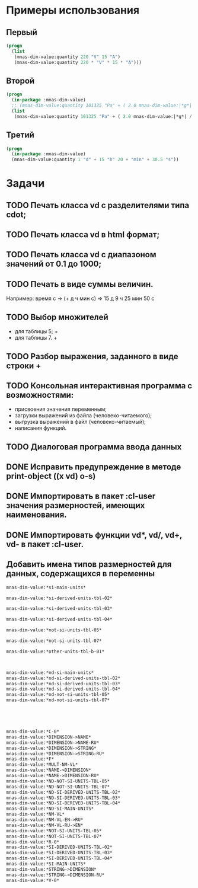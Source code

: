 
* Примеры использования
** Первый
#+BEGIN_SRC lisp 
  (progn
    (list
     (mnas-dim-value:quantity 220 "V" 15 "A")  
     (mnas-dim-value:quantity 220 * "V" * 15 * "A")))
#+END_SRC

#+RESULTS:
| 3300 | W | 3300 | W |

** Второй
#+BEGIN_SRC lisp 
  (progn
    (in-package :mnas-dim-value)
    ;; (mnas-dim-value:quantity 101325 "Pa" + ( 2.0 mnas-dim-value:|*g*| / (1 * "cm" ^ 2)))
    (list
     (mnas-dim-value:quantity 101325 "Pa" + ( 2.0 mnas-dim-value:|*g*| / (1 * "cm" * "cm")))))
#+END_SRC

** Третий
#+BEGIN_SRC lisp
     (progn
       (in-package :mnas-dim-value)
       (mnas-dim-value:quantity 1 "d" + 15 "h" 20 + "min" + 30.5 "s"))
#+END_SRC


* Задачи
** TODO Печать класса vd с разделителями типа cdot;
** TODO Печать класса vd в html формат;
** TODO Печать класса vd с диапазоном значений от 0.1 до 1000;
** TODO Печать в виде суммы величин.
Например: время c -> (+ д ч мин с) => 15 д 9 ч 25 мин 50 с
** TODO Выбор множителей
  - для таблицы 5; +
  - для таблицы 7. +
** TODO Разбор выражения, заданного в виде строки +
** TODO Консольная интерактивная программа с возможностями:
  - присвоения значения переменным;
  - загрузки выражений из файла (человеко-читаемого);
  - выгрузка выражений в файл (человеко-читаемый);
  - написания функций.
** TODO Диалоговая программа ввода данных
** DONE Исправить предупреждение в методе print-object ((x vd) o-s)
** DONE Импортировать в пакет :cl-user значения размерностей, имеющих наименования.
** DONE Импортировать функции vd*, vd/, vd+, vd- в пакет :cl-user.
** Добавить имена типов размерностей для данных, содержащихся в переменны

#+BEGIN_SRC lisp
  mnas-dim-value:*si-main-units*
#+END_SRC

#+RESULTS:
| length              | длина                         | L | meter    | метр      | m   | м    |      1 | m   |
| mass                | масса                         | M | kilogram | килограмм | g   | г    | 1/1000 | kg  |
| time                | время                         | T | second   | секунда   | s   | с    |      1 | s   |
| electric current    | сила тока электрического      | I | ampere   | ампер     | A   | А    |      1 | A   |
| temperature         | температура термодинамическая | Θ | kelvin   | кельвин   | K   | К    |      1 | K   |
| amount of substance | количество вещества           | N | mole     | моль      | mol | моль |      1 | mol |
| luminous intensity  | сила света                    | J | candela  | кандела   | cd  | кд   |      1 | cd  |

#+BEGIN_SRC lisp
  mnas-dim-value:*si-derived-units-tbl-02*
#+END_SRC

#+RESULTS:
| area                    | площадь                          | NIL |   | квадратный метр              | m^2     | м^2      | 1 | m^2     |
| volume                  | объём                            | NIL |   | кубический метр              | m^3     | м^3      | 1 | m^3     |
| velocity                | скорость                         | NIL |   | метр в секунду               | m/s     | м/с      | 1 | m/s     |
| acceleration            | ускорение                        | NIL |   | метр на секунду в квадрате   | m/s^2   | м/с^2    | 1 | m/s^2   |
| wave number             | волновое число                   | NIL |   | метр в минус первой степени  | 1/m     | 1/м      | 1 | 1/m     |
| (density mass density)  | плотность                        | NIL |   | килограмм на кубический метр | kg/m^3  | кг/м^3   | 1 | kg/m^3  |
| specific volume         | удельный объём                   | NIL |   | кубический метр на килограмм | m^3/kg  | м^3/кг   | 1 | m^3/kg  |
| current density         | плотность электрического тока    | NIL |   | ампер на квадратный метр     | A/m^2   | А/м^2    | 1 | A/m^2   |
| magnetic field strength | напряжённость магнитного поля    | NIL |   | ампер на метр                | A/m     | А/м      | 1 | A/m     |
| molar concentration     | молярная концентрация компонента | NIL |   | моль на кубический метр      | mol/m^3 | моль/м^3 | 1 | mol/m^3 |
| luminance               | яркость                          | NIL |   | кандела на квадратный метр   | cd/m^2  | кд/м^2   | 1 | cd/m^2  |

#+BEGIN_SRC lisp
  mnas-dim-value:*si-derived-units-tbl-03*
#+END_SRC

#+RESULTS:
| plane angle                                                                                                          | плоский угол                                                                          | L/L     | radian         | радиан         | rad | рад | m^1*m^-1            | 1 | rad |
| solid angle                                                                                                          | телесный угол                                                                         | L^2/L^2 | steradian      | стерадиан      | sr  | ср  | m^2*m^-2=1          | 1 | sr  |
| frequency                                                                                                            | частота                                                                               | NIL     | hertz          | герц           | Hz  | Гц  | s^-1                | 1 | Hz  |
| force                                                                                                                | сила                                                                                  | NIL     | newton         | ньютон         | N   | Н   | m*kg*s^-2           | 1 | N   |
| pressure                                                                                                             | давление                                                                              | NIL     | pascal         | паскаль        | Pa  | Па  | m^-1*kg*s^-2        | 1 | Pa  |
| (energy work quantity of heat)                                                                                       | (энергия работа количество теплоты)                                                   | NIL     | joule          | джоуль         | J   | Дж  | kg*m^2/s^2          | 1 | J   |
| (power radiant flux)                                                                                                 | (мощность поток излучения)                                                            | NIL     | watt           | ватт           | W   | Вт  | kg*m^2/s^3          | 1 | W   |
| (electric charge quantity of electricity)                                                                            | (электрический заряд количество электричества)                                        | NIL     | coulomb        | кулон          | C   | Кл  | s*A                 | 1 | C   |
| (electric potential difference electromotive force)                                                                  | (электрическое напряжение электродвижущая сила)                                       | NIL     | volt           | вольт          | V   | В   | m^2*kg*s^-3*A^-1    | 1 | V   |
| capacitance                                                                                                          | электрическая ёмкость                                                                 | NIL     | farad          | фарад          | F   | Ф   | m^-2*kg^-1*s^4*A^2  | 1 | F   |
| electric resistance                                                                                                  | электрическое сопротивление                                                           | NIL     | ohm            | ом             | Ω   | Ом  | m^2*kg*s^-3*A^-2    | 1 | Ω   |
| electric conductance                                                                                                 | электрическая проводимость                                                            | NIL     | siemens        | сименс         | S   | См  | m^-2*kg^-1*s^3*A^2  | 1 | S   |
| magnetic flux                                                                                                        | магнитный поток                                                                       | NIL     | weber          | вебер          | Wb  | Вб  | m^2*kg*s^-2*A^-1    | 1 | Wb  |
| magnetic flux density                                                                                                | магнитная индукция                                                                    | NIL     | tesla          | тесла          | T   | Тл  | kg*s^-2*A^-1        | 1 | T   |
| inductance                                                                                                           | индуктивность                                                                         | NIL     | henry          | генри          | H   | Гн  | m^2*kg*s^-2*A^-2    | 1 | H   |
| Celsius temperature                                                                                                  | температура по Цельсию                                                                | NIL     | degree Celsius | градус Цельсия | °C  | °С  | K                   | 1 | K   |
| luminous flux                                                                                                        | световой поток                                                                        | NIL     | lumen          | люмен          | lm  | лм  | m^2*m^-2*cd=cd      | 1 | lm  |
| illuminance                                                                                                          | освещенность                                                                          | NIL     | lux            | люкс           | lx  | лк  | m^2*m^-4*cd=m^-2*cd | 1 | lx  |
| activity (referred to a radionuclide)                                                                                | активность (радионуклида)                                                             | NIL     | becquerel      | беккерель      | Bq  | Бк  | s^-1                | 1 | Hz  |
| (absorbed dose specific energy (imparted) kerma)                                                                     | (поглощенная доза излучения показатель поглощенной дозы керма)                        | NIL     | gray           | грей           | Gy  | Гр  | m^2*s^-2            | 1 | Gy  |
| (dose equivalent ambient dose equivalent directional dose equivalent personal dose equivalent organ equivalent dose) | (эквивалентная доза ионизирующего излучения эффективная доза ионизирующего излучения) | NIL     | sievert        | зиверт         | Sv  | Зв  | m^2*s^-2            | 1 | Gy  |
| catalytic activity                                                                                                   | активность катализатора                                                               | NIL     | katal          | катал          | kat | кат | s^-1*mol            | 1 | kat |

#+BEGIN_SRC lisp
  mnas-dim-value:*si-derived-units-tbl-04*
#+END_SRC

#+RESULTS:
| moment of force                           | момент силы                                      | NIL |   | ньютон-метр                     | N*m        | Н*м         | m^2*kg*s^-2             | 1 | J       |          |
| surface tension                           | поверхностное натяжение                          | NIL |   | ньютон-метр                     | N/m        | Н*м         | kg*s^-2                 | 1 | N/m     |          |
| dynamic viscosity                         | динамическая вязкость                            | NIL |   | паскаль-секунда                 | Pa*s       | Па*с        | m^-1*kg*s^-1            | 1 | Pa*s    |          |
| electric charge density                   | пространственная плотность электрического заряда | NIL |   | кулон на кубический метр        | C/m^3      | Кл/м^3      | m^-3*s*A                | 1 | C/m^3   |          |
| electric flux density                     | электрическое смещение                           | NIL |   | кулон на квадратный метр        | C/m^2      | Кл/м^2      | m^-2*s*A                | 1 | C/m^2   |          |
| electric field strength                   | напряженность электрического поля                | NIL |   | воль на метр                    | V/m        | В/м         | m*kg*s^-3*A^-1          | 1 | V/m     |          |
| permittivity                              | диэлектрическая проницаемость                    | NIL |   | фарад на метр                   | F/m        | Ф/м         | m^-3*kg-1*s^4*A^2       | 1 | F/m     |          |
| permeability                              | магнитная проницаемость                          | NIL |   | генри на метр                   | H/m        | Гн/м        | m*kg*s^-2*A^-2          | 1 | H/m     |          |
| specific energy                           | удельная энергия                                 | NIL |   | джоуль на килограмм             | J/kg       | Дж/кг       | m^2*s^-2                | 1 | Gy      |          |
| (heat capacity entropy)                   | (теплоемкость системы энтропия системы)          | NIL |   | джоуль на кельвин               | J/K        | Дж/К        | kg*m^2/(s^2*K)          | 1 | J/K     |          |
| (specific heat capacity specific entropy) | (удельная теплоёмкость удельная энтропия)        | NIL |   | джоуль на килограмм-кельвин     | J/(kg*K)   | Дж/(кг*К)   | m^2/(s^2*K)             | 1 | J/      | (kg*K)   |
| (heat flux density irradiance)            | поверхностная плотность потока энергии           | NIL |   | ватт на квадратный метр         | W/m^2      | Вт/м^2      | kg*s^-3                 | 1 | W/m^2   |          |
| thermal conductivity                      | теплопроводность                                 | NIL |   | ватт на метр-кельвин            | W/(m*K)    | Вт/(м*К)    | m*kg*s^-3*K^-1          | 1 | W/      | (m*K)    |
| molar energy                              | молярная внутренняя энергия                      | NIL |   | джоуль на моль                  | J/mol      | Дж/моль     | m^2*kg*s^-2*mol^-1      | 1 | J/mol   |          |
| (molar entropy molar heat capacity)       | (молярная энтропия молярная теплоёмкость)        | NIL |   | джоуль на моль-кельвин          | J/(mol*K)  | Дж/(моль*К) | m^2*kg*s^-2*K^-1*mol^-1 | 1 | J/      | (mol*K)  |
| exposure (x and γ rays)                   | экспозиционная доза фотонного излучения          | NIL |   | кулон на килограмм              | C/kg       | Кл/кг       | kg^-1*s*A               | 1 | C/kg    |          |
| absorbed dose rate                        | мощность поглощённой дозы                        | NIL |   | грей в секунду                  | Gy/s       | Гр/с        | m^2*s^-3                | 1 | Gy/s    |          |
| angular velocity                          | угловая скорость                                 | NIL |   | радиан в секунду                | rad/s      | рад/с       | s^-1                    | 1 | rad/s   |          |
| angular acceleration                      | угловое ускорение                                | NIL |   | радиан на секунду в квадрате    | rad/s^2    | рад/с^2     | s^-2                    | 1 | rad/s^2 |          |
| radiant intensity                         | сила излучения                                   | NIL |   | ватт на стерадиан               | W/sr       | Вт/ср       | m^4*m^-2*kg*s^-3        | 1 | W/sr    |          |
| radiance                                  | энергетическая яркость                           | NIL |   | ватт на стерадан-кадратный метр | W/(sr*m^2) | Вт/(ср*м^2) | m^2*m^-2*kg*s^-3        | 1 | W/      | (sr*m^2) |

#+BEGIN_SRC lisp
  mnas-dim-value:*not-si-units-tbl-05*
#+END_SRC

#+RESULTS:
| mass            | масса               | NIL | ton               | тонна                   | t    | т      |                   1000 | kg  | ((0 24))        |
| mass            | масса               | NIL |                   | атомная единица массы   | u    | а.е.м. |         1.66054021d-27 | kg  | ((-24 24))      |
| time            | время               | NIL | minute            | минута                  | min  | мин    |                     60 | s   | NIL             |
| time            | время               | NIL | hour              | час                     | h    | ч      |                   3600 | s   | NIL             |
| time            | время               | NIL | day               | сутки                   | d    | сут    |                  86400 | s   | NIL             |
| plane angle     | плоский угол        | NIL | degree            | градус                  | °    | °      | 0.017453292519943295d0 | rad | NIL             |
| plane angle     | плоский угол        | NIL | minute            | минута                  | '    | '      |   2.908882086657216d-4 | rad | NIL             |
| plane angle     | плоский угол        | NIL | second            | секунда                 | "    | "      |    4.84813681109536d-6 | rad | NIL             |
| plane angle     | плоский угол        | NIL | gon               | град                    | gon  | град   | 0.015707963267948967d0 | rad | NIL             |
| volume          | объём               | NIL | liter             | литр                    | l    | л      |                 1/1000 | m^3 | ((-3 -3) (0 3)) |
| length          | длина               | NIL | astronomical unit | астрономическая единица | ua   | а.е.   |      1.495978706916d11 | m   | NIL             |
| length          | длина               | NIL | light year        | световой год            | ly   | св.год |     9.4607304725808d15 | m   | NIL             |
| length          | длина               | NIL | parsec            | парсек                  | pc   | пк     |           3.0856776d16 | m   | NIL             |
| optical force   | оптическая сила     | NIL |                   | диоптрия                | дптр | дптр   |                      1 | 1/m | NIL             |
| area            | площадь             | NIL | hectare           | гектар                  | ha   | га     |                  10000 | m^2 | NIL             |
| area            | площадь             | NIL | are               | aр                      | a    | а      |                    100 | m^2 | NIL             |
| energy          | энергия             | NIL | electron-volt     | электрон-вольт          | eV   | эВ     |         1.60217733d-19 | J   | NIL             |
| energy          | энергия             | NIL | kilowatt-hour     | киловатт-час            | kW*h | кВт*ч  |                3600000 | J   | NIL             |
| full power      | полная мощность     | NIL | volt-ampere       | вольт-ампер             | V*A  | В*А    |                      1 | W   | NIL             |
| reactive power  | рекативная мощность | NIL | var               | вар                     | var  | вар    |                      1 | W   | NIL             |
| electric charge | электрический заряд | NIL | ampere hour       | ампер-час               | A*h  | А*ч    |                   3600 | C   | NIL             |

#+BEGIN_SRC lisp
  mnas-dim-value:*not-si-units-tbl-07*
#+END_SRC

#+RESULTS:
| length           | длина              | NIL | nautical mile | морская миля     | nmi   | миля   |                  1852 | m        | NIL |
| mass             | масса              | NIL |               | карат            | кар   | кар    |                1/5000 | kg       | NIL |
| linear density   | линейная плотность | NIL |               | текс             | tex   | текс   |             1/1000000 | [m^-1kg] | NIL |
| velocity         | скорость           | NIL | knot          | узел             | kn    | уз     |               463/900 | [ms]     | NIL |
| acceleration     | ускорение          | NIL |               | гал              | Gal   | Гал    |                 1/100 | m/s^2    | NIL |
| rotational speed | частота вращения   | NIL |               | оборот в секунду | r/s   | об/с   |   6.283185307179586d0 | rad/s    | NIL |
| rotational speed | частота вращения   | NIL |               | оборот в минуту  | r/min | об/мин | 0.10471975511965977d0 | rad/s    | NIL |
| pressure         | давление           | NIL |               | бар              | bar   | бар    |                100000 | Pa       | NIL |

#+BEGIN_SRC lisp
  mnas-dim-value:*other-units-tbl-b-01*
#+END_SRC

#+RESULTS:
| length                         | длина                                           | NIL | angstrom      | ангстрем                               | Å        | Å          |               1.0d-10 | m         | NIL        |
| area                           | площадь                                         | NIL | barn          | барн                                   | b        | б          |               1.0d-28 | m^2       | NIL        |
| mass                           | масса                                           | NIL |               | центнер                                | q        | ц          |                   100 | kg        | NIL        |
| solid angle                    | телесный угол                                   | NIL | square degree | квадратный градус                      | □˚       | □˚         | 3.0461741978670857d-4 | sr        | NIL        |
| force                          | сила                                            | NIL |               | дина                                   | dyn      | дин        |              1/100000 | N         | NIL        |
| force                          | сила                                            | NIL |               | килограмм-сила                         | kgf      | кгс        |              9.8065d0 | N         | NIL        |
| force                          | сила                                            | NIL |               | килопонд                               | kp       | kp         |              9.8065d0 | N         | NIL        |
| force                          | сила                                            | NIL |               | грамм-сила                             | gf       | гс         |           0.0098065d0 | N         | ((-24 3))  |
| force                          | сила                                            | NIL |               | понд                                   | p        | p          |              9.8065d0 | N         | ((-24 24)) |
| force                          | сила                                            | NIL |               | тонна-сила                             | tf       | тс         |              9806.5d0 | N         | ((0 24))   |
| pressure                       | давление                                        | NIL |               | килограмм-сила на квадратный сантиметр | kgf/cm^2 | кгс/см^2   |             98065.0d0 | Pa        | NIL        |
| pressure                       | давление                                        | NIL |               | килопонд на квадратный сантиметр       | kp/cm^2  | kp/cm^2    |             98065.0d0 | Pa        | NIL        |
| pressure                       | давление                                        | NIL |               | метр водяного столба                   | m_H2O    | м вод. ст. |               9806.65 | Pa        | ((-3 24))  |
| pressure                       | давление                                        | NIL |               | метр ртутного столба                   | m_Hg     | м_pт._ст.  |            133322.0d0 | Pa        | ((-3 24))  |
| pressure                       | давление                                        | NIL |               | торр                                   | Torr     | Торр       |             133.322d0 | Pa        | ((-24 24)) |
| stress                         | напряжение                                      | NIL |               | килограмм-сила на квадратный миллиметр | kgf/mm^2 | кгс/мм^2   |           9806500.0d0 | Pa        | NIL        |
| stress                         | напряжение                                      | NIL |               | килопонд на квадратный миллиметр       | kp/mm^2  | -          |           9806500.0d0 | Pa        | NIL        |
| (energy work quantity of heat) | (работа энергия)                                | NIL |               | эрг                                    | erg      | эрг        |            1/10000000 | J         | ((-24 24)) |
| power                          | мощность                                        | NIL | horsepower    | лошадиная сила                         | hp       | л.с.       |            735.4875d0 | W         | NIL        |
| kinematic viscosity            | динамическая вязкость                           | NIL |               | пуаз                                   | P        | П          |                  1/10 | Pa*s      | ((-24 24)) |
| kinematic viscosity            | кинематическая вязкость                         | NIL |               | стокс                                  | St       | Ст         |               1/10000 | [m^2s^-1] | ((24 24))  |
| quantity of heat               | (количество теплоты термодинамический потециал) | NIL |               | калория                                | cal      | кал        |                4.1868 | J         | ((-24 24)) |
| quantity of heat               | (количество теплоты термодинамический потециал) | NIL |               | калория термохимическая                | cal_{th} | кал_{тх}   |                 4.184 | J         | ((-24 24)) |
|                                | (теплота химической рекции)                     | NIL |               | калория  15-градусная                  | cal_{15} | кал_{15}   |                4.1855 | J         | ((-24 24)) |
| length                         | длина                                           | NIL |               | микрон                                 | μ        | мк         |             1/1000000 | m         | NIL        |
| angle of rotation              | угол поворота                                   | NIL |               | оборот                                 | r        | об         |   6.283185307179586d0 | rad       | NIL        |
| area                           | площадь                                         | NIL |               | ар                                     | a        | а          |                   100 | m^2       | ((0 2))    |

#+BEGIN_SRC lisp


  mnas-dim-value:*nd-si-main-units*
  mnas-dim-value:*nd-si-derived-units-tbl-02*
  mnas-dim-value:*nd-si-derived-units-tbl-03*
  mnas-dim-value:*nd-si-derived-units-tbl-04*
  mnas-dim-value:*nd-not-si-units-tbl-05*
  mnas-dim-value:*nd-not-si-units-tbl-07*





  mnas-dim-value:*C-0*
  mnas-dim-value:*DIMENSION->NAME*
  mnas-dim-value:*DIMENSION->NAME-RU*
  mnas-dim-value:*DIMENSION->STRING*
  mnas-dim-value:*DIMENSION->STRING-RU*
  mnas-dim-value:*F*
  mnas-dim-value:*MULT-NM-VL*
  mnas-dim-value:*NAME->DIMENSION*
  mnas-dim-value:*NAME->DIMENSION-RU*
  mnas-dim-value:*ND-NOT-SI-UNITS-TBL-05*
  mnas-dim-value:*ND-NOT-SI-UNITS-TBL-07*
  mnas-dim-value:*ND-SI-DERIVED-UNITS-TBL-02*
  mnas-dim-value:*ND-SI-DERIVED-UNITS-TBL-03*
  mnas-dim-value:*ND-SI-DERIVED-UNITS-TBL-04*
  mnas-dim-value:*ND-SI-MAIN-UNITS*
  mnas-dim-value:*NM-VL*
  mnas-dim-value:*NM-VL-EN->RU*
  mnas-dim-value:*NM-VL-RU->EN*
  mnas-dim-value:*NOT-SI-UNITS-TBL-05*
  mnas-dim-value:*NOT-SI-UNITS-TBL-07*
  mnas-dim-value:*R-0*
  mnas-dim-value:*SI-DERIVED-UNITS-TBL-02*
  mnas-dim-value:*SI-DERIVED-UNITS-TBL-03*
  mnas-dim-value:*SI-DERIVED-UNITS-TBL-04*
  mnas-dim-value:*SI-MAIN-UNITS*
  mnas-dim-value:*STRING->DIMENSION*
  mnas-dim-value:*STRING->DIMENSION-RU*
  mnas-dim-value:*V-0*
#+END_SRC



#+RESULTS:
| length | длина              | NIL | nautical mile | морская миля     | nmi   | миля   |                  1852 | m        | NIL |
|        | масса              | NIL |               | карат            | кар   | кар    |                1/5000 | kg       | NIL |
|        | линейная плотность | NIL |               | текс             | tex   | текс   |             1/1000000 | [m^-1kg] | NIL |
|        | скорость           | NIL | knot          | узел             | kn    | уз     |               463/900 | [ms]     | NIL |
|        | ускорение          | NIL |               | гал              | Gal   | Гал    |                 1/100 | m/s^2    | NIL |
|        | частота вращения   | NIL |               | оборот в секунду | r/s   | об/с   |   6.283185307179586d0 | rad/s    | NIL |
|        | частота вращения   | NIL |               | оборот в минуту  | r/min | об/мин | 0.10471975511965977d0 | rad/s    | NIL |
|        | давление           | NIL |               | бар              | bar   | бар    |                100000 | Pa       | NIL |
